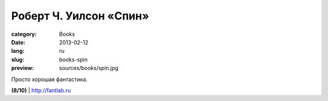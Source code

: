 Роберт Ч. Уилсон «Спин»
#######################

:category: Books
:date: 2013-02-12
:lang: ru
:slug: books-spin
:preview: sources/books/spin.jpg

.. image:: sources/books/spin.jpg
    :class: book_preview


Просто хорошая фантастика.
                                                             

**(8/10)** | `http://fantlab.ru <http://fantlab.ru/work111170>`_
